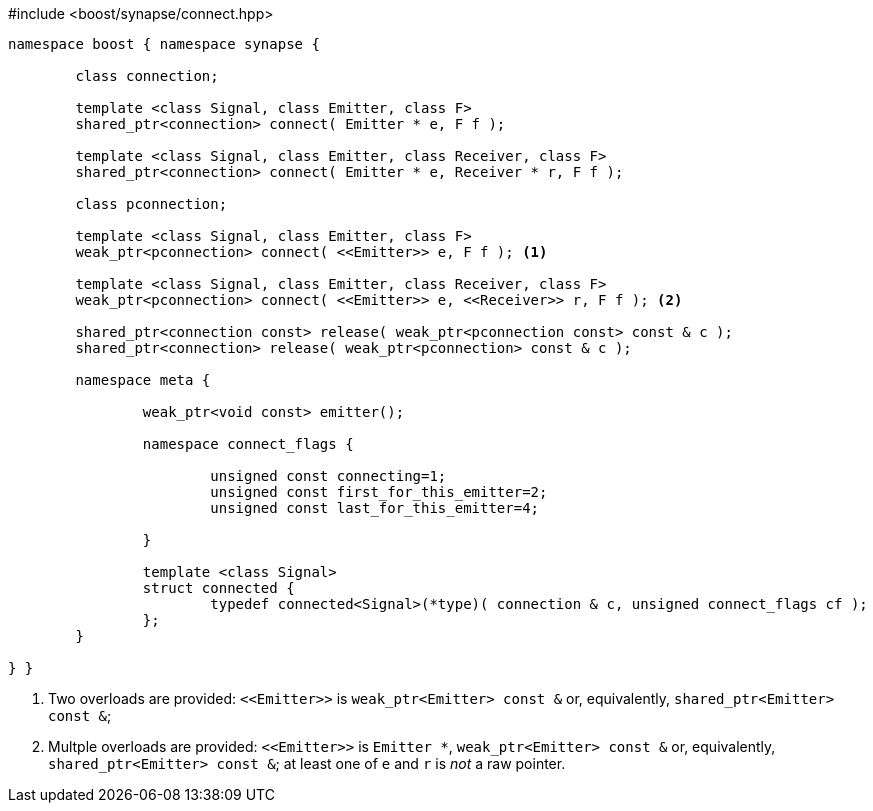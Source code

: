 [source,c++]
.#include <boost/synapse/connect.hpp>
----
namespace boost { namespace synapse {

	class connection;

	template <class Signal, class Emitter, class F>
	shared_ptr<connection> connect( Emitter * e, F f );

	template <class Signal, class Emitter, class Receiver, class F>
	shared_ptr<connection> connect( Emitter * e, Receiver * r, F f );

	class pconnection;

	template <class Signal, class Emitter, class F>
	weak_ptr<pconnection> connect( <<Emitter>> e, F f ); <1>

	template <class Signal, class Emitter, class Receiver, class F>
	weak_ptr<pconnection> connect( <<Emitter>> e, <<Receiver>> r, F f ); <2>

	shared_ptr<connection const> release( weak_ptr<pconnection const> const & c );
	shared_ptr<connection> release( weak_ptr<pconnection> const & c );

	namespace meta {

		weak_ptr<void const> emitter();

		namespace connect_flags {

			unsigned const connecting=1;
			unsigned const first_for_this_emitter=2;
			unsigned const last_for_this_emitter=4;

		}

		template <class Signal>
		struct connected {
			typedef connected<Signal>(*type)( connection & c, unsigned connect_flags cf );
		};
	}

} }
----
<1> Two overloads are provided: `\<<Emitter>>`  is `weak_ptr<Emitter> const &` or, equivalently, `shared_ptr<Emitter> const &`;
<2> Multple overloads are provided: `\<<Emitter>>`  is `Emitter *`, `weak_ptr<Emitter> const &` or, equivalently, `shared_ptr<Emitter> const &`; at least one of `e` and `r` is _not_ a raw pointer.
